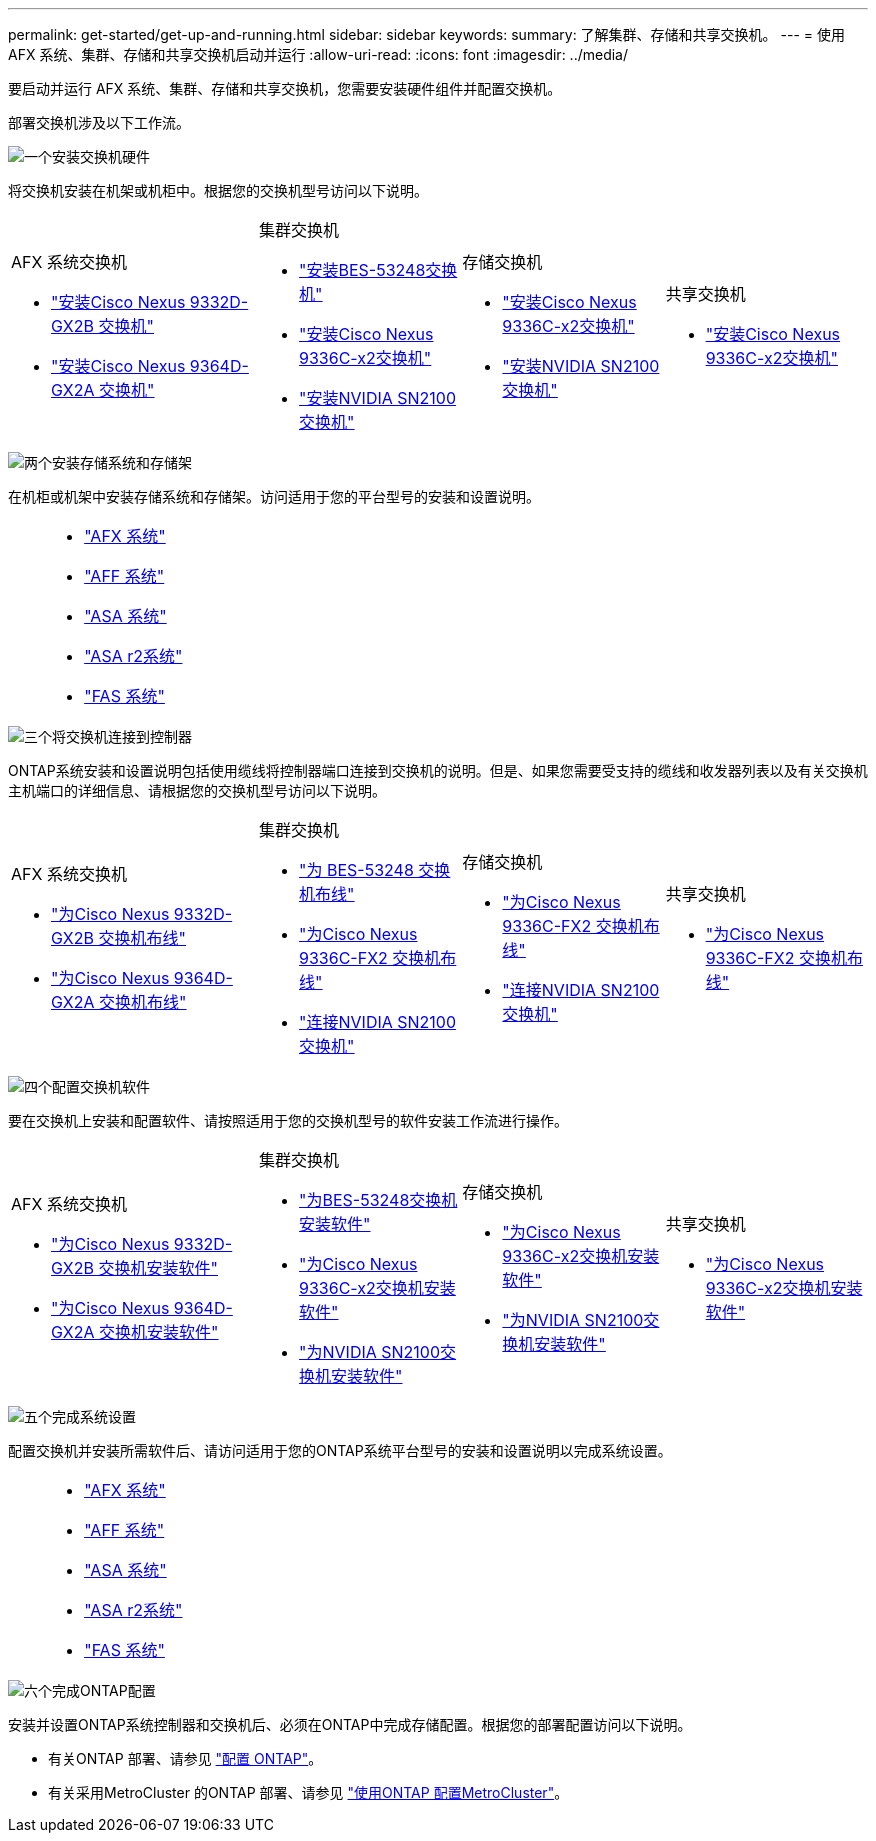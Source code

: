 ---
permalink: get-started/get-up-and-running.html 
sidebar: sidebar 
keywords:  
summary: 了解集群、存储和共享交换机。 
---
= 使用 AFX 系统、集群、存储和共享交换机启动并运行
:allow-uri-read: 
:icons: font
:imagesdir: ../media/


[role="lead"]
要启动并运行 AFX 系统、集群、存储和共享交换机，您需要安装硬件组件并配置交换机。

部署交换机涉及以下工作流。

.image:https://raw.githubusercontent.com/NetAppDocs/common/main/media/number-1.png["一个"]安装交换机硬件
[role="quick-margin-para"]
将交换机安装在机架或机柜中。根据您的交换机型号访问以下说明。

[cols="11,9,9,9"]
|===


 a| 
.AFX 系统交换机
* link:https://docs.netapp.com/us-en/ontap-afx/install-setup/install-switches.html["安装Cisco Nexus 9332D-GX2B 交换机"^]
* link:https://docs.netapp.com/us-en/ontap-afx/install-setup/install-switches.html["安装Cisco Nexus 9364D-GX2A 交换机"^]

 a| 
.集群交换机
* link:../switch-bes-53248/install-hardware-bes53248.html["安装BES-53248交换机"]
* link:../switch-cisco-9336c-fx2/install-switch-9336c-cluster.html["安装Cisco Nexus 9336C-x2交换机"]
* link:../switch-nvidia-sn2100/install-hardware-sn2100-cluster.html["安装NVIDIA SN2100交换机"]

 a| 
.存储交换机
* link:../switch-cisco-9336c-fx2-storage/install-9336c-storage.html["安装Cisco Nexus 9336C-x2交换机"]
* link:../switch-nvidia-sn2100-storage/install-hardware-sn2100-storage.html["安装NVIDIA SN2100交换机"]

 a| 
.共享交换机
* link:../switch-cisco-9336c-fx2-shared/install-9336c-shared.html["安装Cisco Nexus 9336C-x2交换机"]


|===
.image:https://raw.githubusercontent.com/NetAppDocs/common/main/media/number-2.png["两个"]安装存储系统和存储架
[role="quick-margin-para"]
在机柜或机架中安装存储系统和存储架。访问适用于您的平台型号的安装和设置说明。

[cols="2,9,9,9"]
|===


 a| 
 a| 
* https://docs.netapp.com/us-en/ontap-afx/index.html["AFX 系统"^]
* https://docs.netapp.com/us-en/ontap-systems/aff-landing/index.html["AFF 系统"^]
* https://docs.netapp.com/us-en/ontap-systems/allsan-landing/index.html["ASA 系统"^]
* https://docs.netapp.com/us-en/asa-r2/index.html["ASA r2系统"^]
* https://docs.netapp.com/us-en/ontap-systems/fas/index.html["FAS 系统"^]

 a| 
 a| 

|===
.image:https://raw.githubusercontent.com/NetAppDocs/common/main/media/number-3.png["三个"]将交换机连接到控制器
[role="quick-margin-para"]
ONTAP系统安装和设置说明包括使用缆线将控制器端口连接到交换机的说明。但是、如果您需要受支持的缆线和收发器列表以及有关交换机主机端口的详细信息、请根据您的交换机型号访问以下说明。

[cols="11,9,9,9"]
|===


 a| 
.AFX 系统交换机
* link:https://docs.netapp.com/us-en/ontap-afx/install-setup/afx-cable-overview.html["为Cisco Nexus 9332D-GX2B 交换机布线"^]
* link:https://docs.netapp.com/us-en/ontap-afx/install-setup/afx-cable-overview.html["为Cisco Nexus 9364D-GX2A 交换机布线"^]

 a| 
.集群交换机
* link:../switch-bes-53248/configure-reqs-bes53248.html#configuration-requirements["为 BES-53248 交换机布线"]
* link:../switch-cisco-9336c-fx2/setup-worksheet-9336c-cluster.html["为Cisco Nexus 9336C-FX2 交换机布线"]
* link:../switch-nvidia-sn2100/cabling-considerations-sn2100-cluster.html["连接NVIDIA SN2100 交换机"]

 a| 
.存储交换机
* link:../switch-cisco-9336c-fx2-storage/setup-worksheet-9336c-storage.html["为Cisco Nexus 9336C-FX2 交换机布线"]
* link:../switch-nvidia-sn2100-storage/cabling-considerations-sn2100-storage.html["连接NVIDIA SN2100 交换机"]

 a| 
.共享交换机
* link:../switch-cisco-9336c-fx2-shared/cable-9336c-shared.html["为Cisco Nexus 9336C-FX2 交换机布线"]


|===
.image:https://raw.githubusercontent.com/NetAppDocs/common/main/media/number-4.png["四个"]配置交换机软件
[role="quick-margin-para"]
要在交换机上安装和配置软件、请按照适用于您的交换机型号的软件安装工作流进行操作。

[cols="11,9,9,9"]
|===


 a| 
.AFX 系统交换机
* link:../switch-cisco-9332d-gx2b/configure-software-overview-9332d-cluster.html["为Cisco Nexus 9332D-GX2B 交换机安装软件"]
* link:../switch-cisco-9364d-gx2a/configure-software-overview-9364d-cluster.html["为Cisco Nexus 9364D-GX2A 交换机安装软件"]

 a| 
.集群交换机
* link:../switch-bes-53248/configure-software-overview-bes53248.html["为BES-53248交换机安装软件"]
* link:../switch-cisco-9336c-fx2/configure-software-overview-9336c-cluster.html["为Cisco Nexus 9336C-x2交换机安装软件"]
* link:../switch-nvidia-sn2100/configure-software-overview-sn2100-cluster.html["为NVIDIA SN2100交换机安装软件"]

 a| 
.存储交换机
* link:../switch-cisco-9336c-fx2-storage/configure-software-overview-9336c-storage.html["为Cisco Nexus 9336C-x2交换机安装软件"]
* link:../switch-nvidia-sn2100-storage/configure-software-sn2100-storage.html["为NVIDIA SN2100交换机安装软件"]

 a| 
.共享交换机
* link:../switch-cisco-9336c-fx2-shared/configure-software-overview-9336c-shared.html["为Cisco Nexus 9336C-x2交换机安装软件"]


|===
.image:https://raw.githubusercontent.com/NetAppDocs/common/main/media/number-5.png["五个"]完成系统设置
[role="quick-margin-para"]
配置交换机并安装所需软件后、请访问适用于您的ONTAP系统平台型号的安装和设置说明以完成系统设置。

[cols="2,9,9,9"]
|===


 a| 
 a| 
* https://docs.netapp.com/us-en/ontap-afx/index.html["AFX 系统"^]
* https://docs.netapp.com/us-en/ontap-systems/aff-landing/index.html["AFF 系统"^]
* https://docs.netapp.com/us-en/ontap-systems/allsan-landing/index.html["ASA 系统"^]
* https://docs.netapp.com/us-en/asa-r2/index.html["ASA r2系统"^]
* https://docs.netapp.com/us-en/ontap-systems/fas/index.html["FAS 系统"^]

 a| 
 a| 

|===
.image:https://raw.githubusercontent.com/NetAppDocs/common/main/media/number-6.png["六个"]完成ONTAP配置
[role="quick-margin-para"]
安装并设置ONTAP系统控制器和交换机后、必须在ONTAP中完成存储配置。根据您的部署配置访问以下说明。

[role="quick-margin-list"]
* 有关ONTAP 部署、请参见 https://docs.netapp.com/us-en/ontap/task_configure_ontap.html["配置 ONTAP"^]。
* 有关采用MetroCluster 的ONTAP 部署、请参见 https://docs.netapp.com/us-en/ontap-metrocluster/["使用ONTAP 配置MetroCluster"^]。

